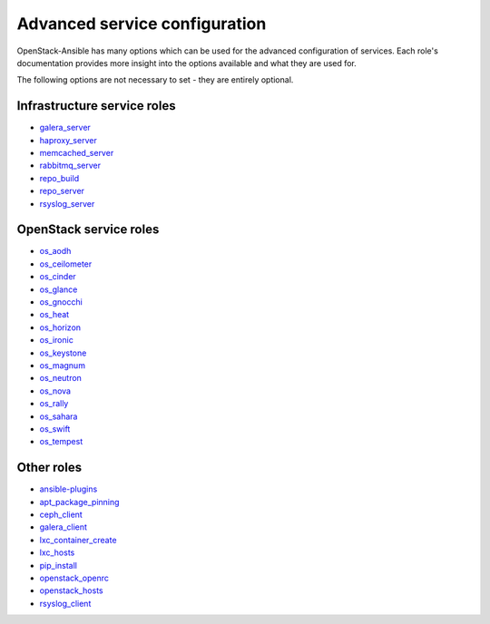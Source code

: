 .. _role-docs:

==============================
Advanced service configuration
==============================

OpenStack-Ansible has many options which can be used for the advanced
configuration of services. Each role's documentation provides more
insight into the options available and what they are used for.

The following options are not necessary to set - they are entirely optional.

Infrastructure service roles
~~~~~~~~~~~~~~~~~~~~~~~~~~~~

- `galera_server <http://docs.openstack.org/developer/openstack-ansible-galera_server>`_

- `haproxy_server <http://docs.openstack.org/developer/openstack-ansible-haproxy_server>`_

- `memcached_server <http://docs.openstack.org/developer/openstack-ansible-memcached_server>`_

- `rabbitmq_server <http://docs.openstack.org/developer/openstack-ansible-rabbitmq_server>`_

- `repo_build <http://docs.openstack.org/developer/openstack-ansible-repo_build>`_

- `repo_server <http://docs.openstack.org/developer/openstack-ansible-repo_server>`_

- `rsyslog_server <http://docs.openstack.org/developer/openstack-ansible-rsyslog_server>`_


OpenStack service roles
~~~~~~~~~~~~~~~~~~~~~~~

-  `os_aodh <http://docs.openstack.org/developer/openstack-ansible-os_aodh>`_

-  `os_ceilometer <http://docs.openstack.org/developer/openstack-ansible-os_ceilometer>`_

-  `os_cinder <http://docs.openstack.org/developer/openstack-ansible-os_cinder>`_

-  `os_glance <http://docs.openstack.org/developer/openstack-ansible-os_glance>`_

-  `os_gnocchi <http://docs.openstack.org/developer/openstack-ansible-os_gnocchi>`_

-  `os_heat <http://docs.openstack.org/developer/openstack-ansible-os_heat>`_

-  `os_horizon <http://docs.openstack.org/developer/openstack-ansible-os_horizon>`_

-  `os_ironic <http://docs.openstack.org/developer/openstack-ansible-os_ironic>`_

-  `os_keystone <http://docs.openstack.org/developer/openstack-ansible-os_keystone>`_

-  `os_magnum <http://docs.openstack.org/developer/openstack-ansible-os_magnum>`_

-  `os_neutron <http://docs.openstack.org/developer/openstack-ansible-os_neutron>`_

-  `os_nova <http://docs.openstack.org/developer/openstack-ansible-os_nova>`_

-  `os_rally <http://docs.openstack.org/developer/openstack-ansible-os_rally>`_

-  `os_sahara <http://docs.openstack.org/developer/openstack-ansible-os_sahara>`_

-  `os_swift <http://docs.openstack.org/developer/openstack-ansible-os_swift>`_

-  `os_tempest <http://docs.openstack.org/developer/openstack-ansible-os_tempest>`_


Other roles
~~~~~~~~~~~

- `ansible-plugins <http://docs.openstack.org/developer/openstack-ansible-plugins>`_

- `apt_package_pinning <http://docs.openstack.org/developer/openstack-ansible-apt_package_pinning/>`_

- `ceph_client <http://docs.openstack.org/developer/openstack-ansible-ceph_client>`_

- `galera_client <http://docs.openstack.org/developer/openstack-ansible-galera_client>`_

- `lxc_container_create <http://docs.openstack.org/developer/openstack-ansible-lxc_container_create>`_

- `lxc_hosts <http://docs.openstack.org/developer/openstack-ansible-lxc_hosts>`_

- `pip_install <http://docs.openstack.org/developer/openstack-ansible-pip_install/>`_

- `openstack_openrc <http://docs.openstack.org/developer/openstack-ansible-openstack_openrc>`_

- `openstack_hosts <http://docs.openstack.org/developer/openstack-ansible-openstack_hosts>`_

- `rsyslog_client <http://docs.openstack.org/developer/openstack-ansible-rsyslog_client>`_




